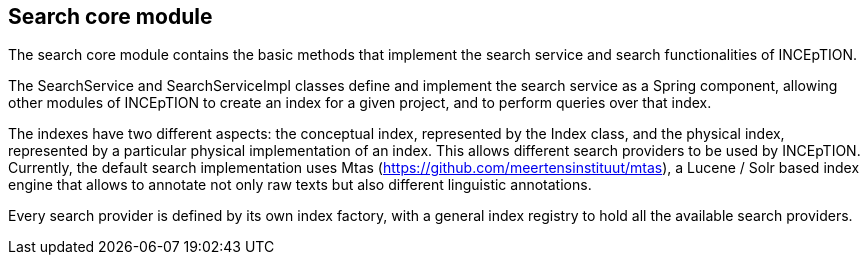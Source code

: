 [[sect_search-mtas]]

== Search core module

The search core module contains the basic methods that implement the search service and search functionalities of INCEpTION.

The SearchService and SearchServiceImpl classes define and implement the search service as a Spring component, allowing other modules of INCEpTION to create an index for a given project, and to perform queries over that index.

The indexes have two different aspects: the conceptual index, represented by the Index class, and the physical index, represented by a particular physical implementation of an index. This allows different search providers to be used by INCEpTION. Currently, the default search implementation uses Mtas (https://github.com/meertensinstituut/mtas), a Lucene / Solr based index engine that allows to annotate not only raw texts but also different linguistic annotations.

Every search provider is defined by its own index factory, with a general index registry to hold all the available search providers.


